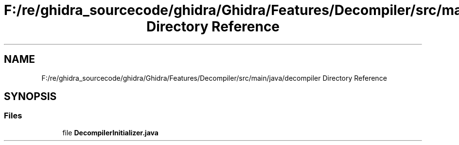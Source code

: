 .TH "F:/re/ghidra_sourcecode/ghidra/Ghidra/Features/Decompiler/src/main/java/decompiler Directory Reference" 3 "Sun Apr 14 2019" "decompile" \" -*- nroff -*-
.ad l
.nh
.SH NAME
F:/re/ghidra_sourcecode/ghidra/Ghidra/Features/Decompiler/src/main/java/decompiler Directory Reference
.SH SYNOPSIS
.br
.PP
.SS "Files"

.in +1c
.ti -1c
.RI "file \fBDecompilerInitializer\&.java\fP"
.br
.in -1c
